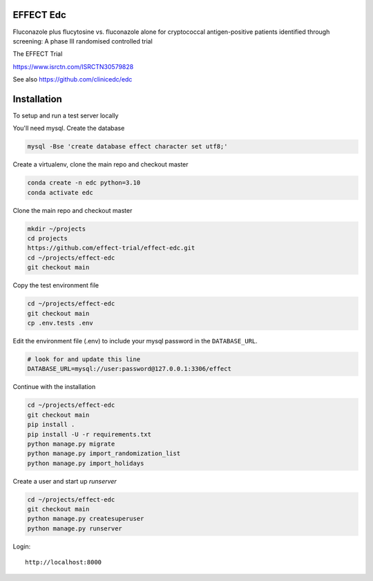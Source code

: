 |pypi| |actions| |codecov| |downloads|


EFFECT Edc
----------

Fluconazole plus flucytosine vs. fluconazole alone for cryptococcal antigen-positive patients identified through screening:
A phase III randomised controlled trial

The EFFECT Trial

https://www.isrctn.com/ISRCTN30579828

See also https://github.com/clinicedc/edc

|django|

Installation
------------

To setup and run a test server locally

You'll need mysql. Create the database

.. code-block:: bash

  mysql -Bse 'create database effect character set utf8;'


Create a virtualenv, clone the main repo and checkout master

.. code-block:: bash

  conda create -n edc python=3.10
  conda activate edc


Clone the main repo and checkout master

.. code-block:: bash

  mkdir ~/projects
  cd projects
  https://github.com/effect-trial/effect-edc.git
  cd ~/projects/effect-edc
  git checkout main


Copy the test environment file

.. code-block:: bash

  cd ~/projects/effect-edc
  git checkout main
  cp .env.tests .env


Edit the environment file (.env) to include your mysql password in the ``DATABASE_URL``.

.. code-block:: bash

  # look for and update this line
  DATABASE_URL=mysql://user:password@127.0.0.1:3306/effect


Continue with the installation

.. code-block:: bash

  cd ~/projects/effect-edc
  git checkout main
  pip install .
  pip install -U -r requirements.txt
  python manage.py migrate
  python manage.py import_randomization_list
  python manage.py import_holidays


Create a user and start up `runserver`

.. code-block:: bash

  cd ~/projects/effect-edc
  git checkout main
  python manage.py createsuperuser
  python manage.py runserver


Login::

  http://localhost:8000


.. |pypi| image:: https://img.shields.io/pypi/v/effect-edc.svg
    :target: https://pypi.python.org/pypi/effect-edc

.. |actions| image:: https://github.com/effect-trial/effect-edc/workflows/build/badge.svg?branch=develop
  :target: https://github.com/effect-trial/effect-edc/actions?query=workflow:build

.. |codecov| image:: https://codecov.io/gh/effect-trial/effect-edc/branch/develop/graph/badge.svg
  :target: https://codecov.io/gh/effect-trial/effect-edc

.. |downloads| image:: https://pepy.tech/badge/effect-edc
   :target: https://pepy.tech/project/effect-edc

.. |django| image:: https://www.djangoproject.com/m/img/badges/djangomade124x25.gif
   :target: http://www.djangoproject.com/
   :alt: Made with Django
